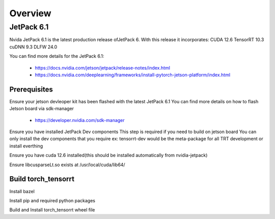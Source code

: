 .. _Torch TensorRT in JetPack 6.1

Overview
##################

JetPack 6.1
---------------------
Nvida JetPack 6.1 is the latest production release ofJetPack 6.
With this release it incorporates:
CUDA 12.6
TensorRT 10.3
cuDNN 9.3
DLFW 24.0

You can find more details for the JetPack 6.1:

    * https://docs.nvidia.com/jetson/jetpack/release-notes/index.html
    * https://docs.nvidia.com/deeplearning/frameworks/install-pytorch-jetson-platform/index.html


Prerequisites
~~~~~~~~~~~~~~


Ensure your jetson devleoper kit has been flashed with the latest JetPack 6.1
You can find more details on how to flash Jetson board via sdk-manager

    * https://developer.nvidia.com/sdk-manager

.. code-block:: sh
    # ensure the current jetpack version is 6.1
    apt show nvidia-jetpack


Ensure you have installed JetPack Dev components
This step is required if you need to build on jetson board
You can only install the dev components that you require 
ex: tensorrt-dev would be the meta-package for all TRT development
or install everthing

.. code-block:: sh
    # install all the nvidia-jetpack dev components
    sudo apt update
    sudo apt install nvidia-jetpack


Ensure you have cuda 12.6 installed(this should be installed automatically from nvidia-jetpack)

.. code-block:: sh
    # check the cuda version
    nvcc --version
    # if not installed or the version is not 12.6, install via the below cmd:
    sudo apt update
    sudo apt install cuda-toolkit-12-6


Ensure libcusparseLt.so exists at /usr/local/cuda/lib64/

.. code-block:: sh
    # if not exist, download and copy to the directory
    wget https://developer.download.nvidia.com/compute/cusparselt/redist/libcusparse_lt/linux-sbsa/libcusparse_lt-linux-sbsa-0.5.2.1-archive.tar.xz
    tar xf libcusparse_lt-linux-sbsa-0.5.2.1-archive.tar.xz
    sudo cp -a libcusparse_lt-linux-sbsa-0.5.2.1-archive/include/* /usr/local/cuda/include/
    sudo cp -a libcusparse_lt-linux-sbsa-0.5.2.1-archive/lib/* /usr/local/cuda/lib64/


Build torch_tensorrt
~~~~~~~~~~~~~~


Install bazel

.. code-block:: sh
    wget -v https://github.com/bazelbuild/bazelisk/releases/download/v1.20.0/bazelisk-linux-arm64
    sudo mv bazelisk-linux-arm64 /usr/bin/bazel
    chmod +x /usr/bin/bazel

Install pip and required python packages

.. code-block:: sh
    # install pip
    sudp apt install python3-pip

.. code-block:: sh
    # install setuptools with the version less than 71.*.* 
    python -m pip install setuptools==70.2.0

.. code-block:: sh
    # install torch
    wget https://developer.download.nvidia.cn/compute/redist/jp/v61/pytorch/torch-2.5.0a0+872d972e41.nv24.08.17622132-cp310-cp310-linux_aarch64.whl
    python -m pip install torch-2.5.0a0+872d972e41.nv24.08.17622132-cp310-cp310-linux_aarch64.whl

    # install torchvision
    # currently it has not available yet for JetPack 6.1, it should be available in future


Build and Install torch_tensorrt wheel file

.. code-block:: sh
    cuda_version=$(nvcc --version | grep Cuda | grep release | cut -d ',' -f 2 | sed -e 's/ release //g')
    export TORCH_INSTALL_PATH=$(python -c "import torch, os; print(os.path.dirname(torch.__file__))")
    export SITE_PACKAGE_PATH=${TORCH_INSTALL_PATH::-6}
    export CUDA_HOME=/usr/local/cuda-${cuda_version}/
    # replace the MODULE.bazel with the jetpack one
    cat toolchains/jp_workspaces/MODULE.bazel.tmpl | envsubst > MODULE.bazel
    # build and install torch_tensorrt wheel file
    python setup.py --use-cxx11-abi install --user


